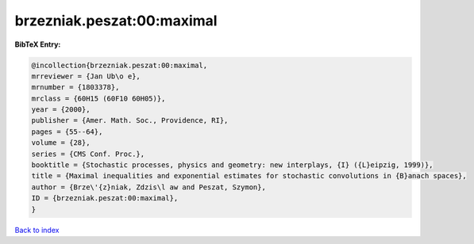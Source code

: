 brzezniak.peszat:00:maximal
===========================

.. :cite:t:`brzezniak.peszat:00:maximal`

.. bibliography:: ../../All.bib

**BibTeX Entry:**

.. code-block:: bibtex

   @incollection{brzezniak.peszat:00:maximal,
   mrreviewer = {Jan Ub\o e},
   mrnumber = {1803378},
   mrclass = {60H15 (60F10 60H05)},
   year = {2000},
   publisher = {Amer. Math. Soc., Providence, RI},
   pages = {55--64},
   volume = {28},
   series = {CMS Conf. Proc.},
   booktitle = {Stochastic processes, physics and geometry: new interplays, {I} ({L}eipzig, 1999)},
   title = {Maximal inequalities and exponential estimates for stochastic convolutions in {B}anach spaces},
   author = {Brze\'{z}niak, Zdzis\l aw and Peszat, Szymon},
   ID = {brzezniak.peszat:00:maximal},
   }

`Back to index <../index>`_
